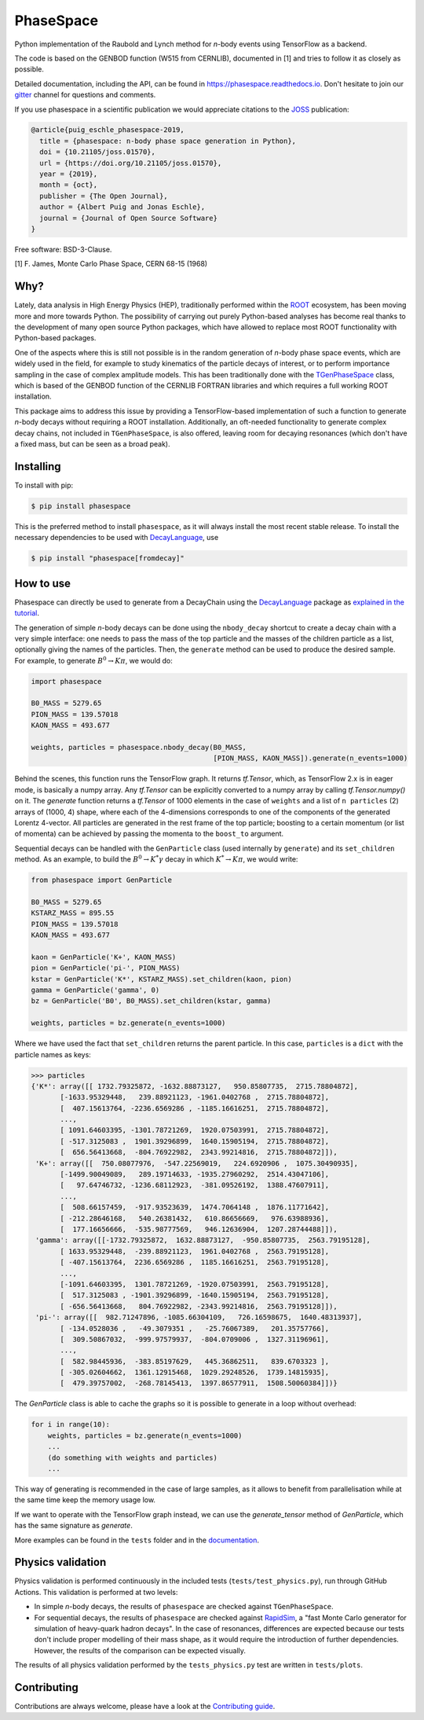 *******************************
PhaseSpace
*******************************

.. image:: https://joss.theoj.org/papers/10.21105/joss.01570/status.svg
   :target: https://doi.org/10.21105/joss.01570
.. image:: https://zenodo.org/badge/DOI/10.5281/zenodo.2591993.svg
   :target: https://doi.org/10.5281/zenodo.2591993
.. image:: https://img.shields.io/pypi/status/phasespace.svg
   :target: https://pypi.org/project/phasespace/
.. image:: https://img.shields.io/pypi/pyversions/phasespace.svg
   :target: https://pypi.org/project/phasespace/
.. image:: https://github.com/zfit/phasespace/workflows/tests/badge.svg
   :target: https://github.com/zfit/phasespace/actions/workflows/ci.yml?query=branch%3Amaster
.. image:: https://codecov.io/gh/zfit/phasespace/branch/master/graph/badge.svg
   :target: https://codecov.io/gh/zfit/phasespace
.. image:: https://readthedocs.org/projects/phasespace/badge/?version=stable
   :target: https://phasespace.readthedocs.io/en/latest/?badge=stable
   :alt: Documentation Status
.. image:: https://badges.gitter.im/zfit/phasespace.svg
   :target: https://gitter.im/zfit/phasespace?utm_source=badge&utm_medium=badge&utm_campaign=pr-badge
   :alt: Gitter chat
.. image:: https://badge.fury.io/py/phasespace.svg
   :target: https://badge.fury.io/py/phasespace

Python implementation of the Raubold and Lynch method for `n`-body events using
TensorFlow as a backend.

The code is based on the GENBOD function (W515 from CERNLIB), documented in [1]
and tries to follow it as closely as possible.

Detailed documentation, including the API, can be found in https://phasespace.readthedocs.io.
Don't hesitate to join our `gitter`_ channel for questions and comments.

If you use phasespace in a scientific publication we would appreciate citations to the `JOSS`_ publication:

.. code-block:: bibtex

    @article{puig_eschle_phasespace-2019,
      title = {phasespace: n-body phase space generation in Python},
      doi = {10.21105/joss.01570},
      url = {https://doi.org/10.21105/joss.01570},
      year = {2019},
      month = {oct},
      publisher = {The Open Journal},
      author = {Albert Puig and Jonas Eschle},
      journal = {Journal of Open Source Software}
    }

Free software: BSD-3-Clause.

[1]  F. James, Monte Carlo Phase Space, CERN 68-15 (1968)

.. _JOSS: https://joss.theoj.org/papers/10.21105/joss.01570
.. _Gitter: https://gitter.im/zfit/phasespace


Why?
====
Lately, data analysis in High Energy Physics (HEP), traditionally performed within the `ROOT`_ ecosystem,
has been moving more and more towards Python.
The possibility of carrying out purely Python-based analyses has become real thanks to the
development of many open source Python packages,
which have allowed to replace most ROOT functionality with Python-based packages.

One of the aspects where this is still not possible is in the random generation of `n`-body phase space events,
which are widely used in the field, for example to study kinematics
of the particle decays of interest, or to perform importance sampling in the case of complex amplitude models.
This has been traditionally done with the `TGenPhaseSpace`_ class, which is based of the GENBOD function of the
CERNLIB FORTRAN libraries and which requires a full working ROOT installation.

This package aims to address this issue by providing a TensorFlow-based implementation of such a function
to generate `n`-body decays without requiring a ROOT installation.
Additionally, an oft-needed functionality to generate complex decay chains, not included in ``TGenPhaseSpace``,
is also offered, leaving room for decaying resonances (which don't have a fixed mass, but can be seen as a
broad peak).

.. _ROOT: https://root.cern.ch
.. _TGenPhaseSpace: https://root.cern.ch/doc/master/classTGenPhaseSpace.html

Installing
==========

To install with pip:

.. code-block:: console

    $ pip install phasespace

This is the preferred method to install ``phasespace``, as it will always install the most recent stable release.
To install the necessary dependencies to be used with
`DecayLanguage <https://github.com/scikit-hep/decaylanguage>`_, use

.. code-block:: console

    $ pip install "phasespace[fromdecay]"


How to use
==========

Phasespace can directly be used to generate from a DecayChain using the
`DecayLanguage <https://github.com/scikit-hep/decaylanguage>`_ package as
`explained in the tutorial <https://phasespace.readthedocs.io/en/latest/GenMultiDecay_Tutorial.html>`_.

The generation of simple `n`-body decays can be done using the ``nbody_decay`` shortcut to create a decay chain
with a very simple interface: one needs to pass the mass of the top particle and the masses of the children particle as
a list, optionally giving the names of the particles. Then, the ``generate`` method can be used to produce the desired sample.
For example, to generate :math:`B^0\to K\pi`, we would do:

.. code-block:: python

   import phasespace

   B0_MASS = 5279.65
   PION_MASS = 139.57018
   KAON_MASS = 493.677

   weights, particles = phasespace.nbody_decay(B0_MASS,
                                               [PION_MASS, KAON_MASS]).generate(n_events=1000)

Behind the scenes, this function runs the TensorFlow graph. It returns `tf.Tensor`, which, as TensorFlow 2.x is in eager mode,
is basically a numpy array. Any `tf.Tensor` can be explicitly converted to a numpy array by calling `tf.Tensor.numpy()` on it.
The `generate` function returns a `tf.Tensor` of 1000 elements in the case of ``weights`` and a list of
``n particles`` (2) arrays of (1000, 4) shape,
where each of the 4-dimensions corresponds to one of the components of the generated Lorentz 4-vector.
All particles are generated in the rest frame of the top particle; boosting to a certain momentum (or list of momenta) can be
achieved by passing the momenta to the ``boost_to`` argument.

Sequential decays can be handled with the ``GenParticle`` class (used internally by ``generate``) and its ``set_children`` method.
As an example, to build the :math:`B^{0}\to K^{*}\gamma` decay in which :math:`K^*\to K\pi`, we would write:

.. code-block:: python

   from phasespace import GenParticle

   B0_MASS = 5279.65
   KSTARZ_MASS = 895.55
   PION_MASS = 139.57018
   KAON_MASS = 493.677

   kaon = GenParticle('K+', KAON_MASS)
   pion = GenParticle('pi-', PION_MASS)
   kstar = GenParticle('K*', KSTARZ_MASS).set_children(kaon, pion)
   gamma = GenParticle('gamma', 0)
   bz = GenParticle('B0', B0_MASS).set_children(kstar, gamma)

   weights, particles = bz.generate(n_events=1000)

Where we have used the fact that ``set_children`` returns the parent particle.
In this case, ``particles`` is a ``dict`` with the particle names as keys:

.. code-block:: pycon

   >>> particles
   {'K*': array([[ 1732.79325872, -1632.88873127,   950.85807735,  2715.78804872],
          [-1633.95329448,   239.88921123, -1961.0402768 ,  2715.78804872],
          [  407.15613764, -2236.6569286 , -1185.16616251,  2715.78804872],
          ...,
          [ 1091.64603395, -1301.78721269,  1920.07503991,  2715.78804872],
          [ -517.3125083 ,  1901.39296899,  1640.15905194,  2715.78804872],
          [  656.56413668,  -804.76922982,  2343.99214816,  2715.78804872]]),
    'K+': array([[  750.08077976,  -547.22569019,   224.6920906 ,  1075.30490935],
          [-1499.90049089,   289.19714633, -1935.27960292,  2514.43047106],
          [   97.64746732, -1236.68112923,  -381.09526192,  1388.47607911],
          ...,
          [  508.66157459,  -917.93523639,  1474.7064148 ,  1876.11771642],
          [ -212.28646168,   540.26381432,   610.86656669,   976.63988936],
          [  177.16656666,  -535.98777569,   946.12636904,  1207.28744488]]),
    'gamma': array([[-1732.79325872,  1632.88873127,  -950.85807735,  2563.79195128],
          [ 1633.95329448,  -239.88921123,  1961.0402768 ,  2563.79195128],
          [ -407.15613764,  2236.6569286 ,  1185.16616251,  2563.79195128],
          ...,
          [-1091.64603395,  1301.78721269, -1920.07503991,  2563.79195128],
          [  517.3125083 , -1901.39296899, -1640.15905194,  2563.79195128],
          [ -656.56413668,   804.76922982, -2343.99214816,  2563.79195128]]),
    'pi-': array([[  982.71247896, -1085.66304109,   726.16598675,  1640.48313937],
          [ -134.0528036 ,   -49.3079351 ,   -25.76067389,   201.35757766],
          [  309.50867032,  -999.97579937,  -804.0709006 ,  1327.31196961],
          ...,
          [  582.98445936,  -383.85197629,   445.36862511,   839.6703323 ],
          [ -305.02604662,  1361.12915468,  1029.29248526,  1739.14815935],
          [  479.39757002,  -268.78145413,  1397.86577911,  1508.50060384]])}

The `GenParticle` class is able to cache the graphs so it is possible to generate in a loop
without overhead:

.. code-block:: pycon

    for i in range(10):
        weights, particles = bz.generate(n_events=1000)
        ...
        (do something with weights and particles)
        ...

This way of generating is recommended in the case of large samples, as it allows to benefit from
parallelisation while at the same time keep the memory usage low.

If we want to operate with the TensorFlow graph instead, we can use the `generate_tensor` method
of `GenParticle`, which has the same signature as `generate`.

More examples can be found in the ``tests`` folder and in the `documentation`_.

.. _documentation: https://phasespace.readthedocs.io/en/latest/usage.html


Physics validation
==================

Physics validation is performed continuously in the included tests (``tests/test_physics.py``), run through GitHub Actions.
This validation is performed at two levels:

- In simple `n`-body decays, the results of ``phasespace`` are checked against ``TGenPhaseSpace``.
- For sequential decays, the results of ``phasespace`` are checked against `RapidSim`_, a "fast Monte Carlo generator
  for simulation of heavy-quark hadron decays".
  In the case of resonances, differences are expected because our tests don't include proper modelling of their
  mass shape, as it would require the introduction of
  further dependencies. However, the results of the comparison can be expected visually.

The results of all physics validation performed by the ``tests_physics.py`` test are written in ``tests/plots``.

.. _RapidSim: https://github.com/gcowan/RapidSim/


Contributing
============

Contributions are always welcome, please have a look at the `Contributing guide`_.

.. _Contributing guide: CONTRIBUTING.rst
